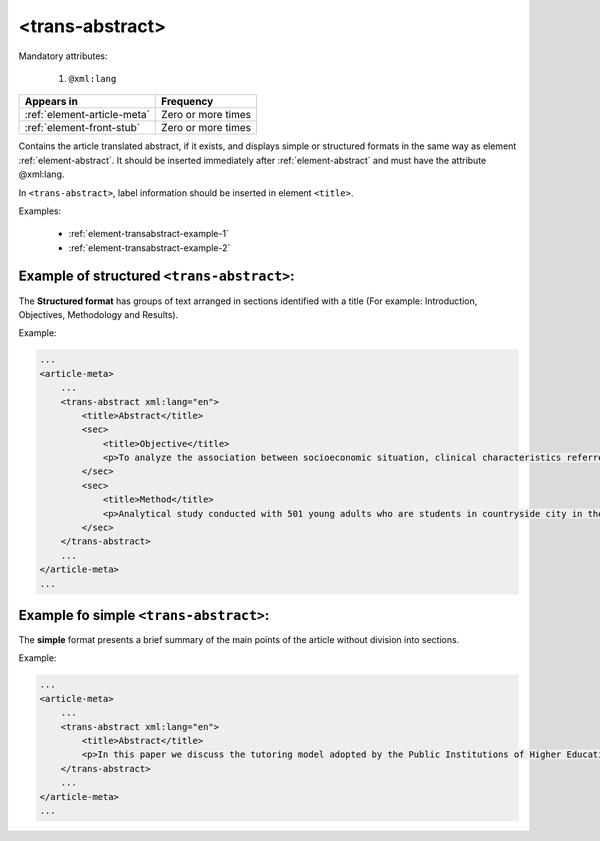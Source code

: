 .. _element-trans-abstract:

<trans-abstract>
================

Mandatory attributes:

  1. ``@xml:lang``

+------------------------------+--------------------+
| Appears in                   | Frequency          |
+==============================+====================+
| :ref:`element-article-meta`  | Zero or more times |
+------------------------------+--------------------+
| :ref:`element-front-stub`    | Zero or more times |
+------------------------------+--------------------+

Contains the article translated abstract, if it exists, and displays simple or structured formats in the same way as element :ref:`element-abstract`. It should be inserted immediately after :ref:`element-abstract` and must have the attribute @xml:lang.

In ``<trans-abstract>``, label information should be inserted in element ``<title>``.

Examples:

    * :ref:`element-transabstract-example-1`
    * :ref:`element-transabstract-example-2`

.. _element-transabstract-example-1:

Example of structured ``<trans-abstract>``:
-------------------------------------------

The **Structured format** has groups of text arranged in sections identified with a title (For example: Introduction, Objectives, Methodology and Results).

Example:

.. code-block:: xml

    ...
    <article-meta>
        ...
        <trans-abstract xml:lang="en">
            <title>Abstract</title>
            <sec>
                <title>Objective</title>
                <p>To analyze the association between socioeconomic situation, clinical characteristics referred and the family history of cardiovascular disease, with the Self-perceived health of young adults education and their implications for clinical characteristics observed.</p>
            </sec>
            <sec>
                <title>Method</title>
                <p>Analytical study conducted with 501 young adults who are students in countryside city in the Brazilian Northeast. We used binary logistic regression.</p>
            </sec>
        </trans-abstract>
        ...
    </article-meta>
    ...


.. _element-transabstract-example-2:

Example fo simple ``<trans-abstract>``:
---------------------------------------

The **simple** format presents a brief summary of the main points of the article without division into sections.

Example:

.. code-block:: xml

    ...
    <article-meta>
        ...
        <trans-abstract xml:lang="en">
            <title>Abstract</title>
            <p>In this paper we discuss the tutoring model adopted by the Public Institutions of Higher Education that integrate the Open University of Brazil (Universidade Aberta do Brasil - UAB) program. The starting point is the research and the actions developed by the authors in the past decade that are directly related to distance education in Brazil. The focus is on the classroom tutors who are responsible for assisting students in the presential center where they have support and who are selected through publishe.. notes in the virtual notice board of the institutions that offer higher education courses in a distinct mode of classroom teaching.</p>
        </trans-abstract>
        ...
    </article-meta>
    ...


.. {"reviewed_on": "20180509", "by": "fabio.batalha@erudit.org"}